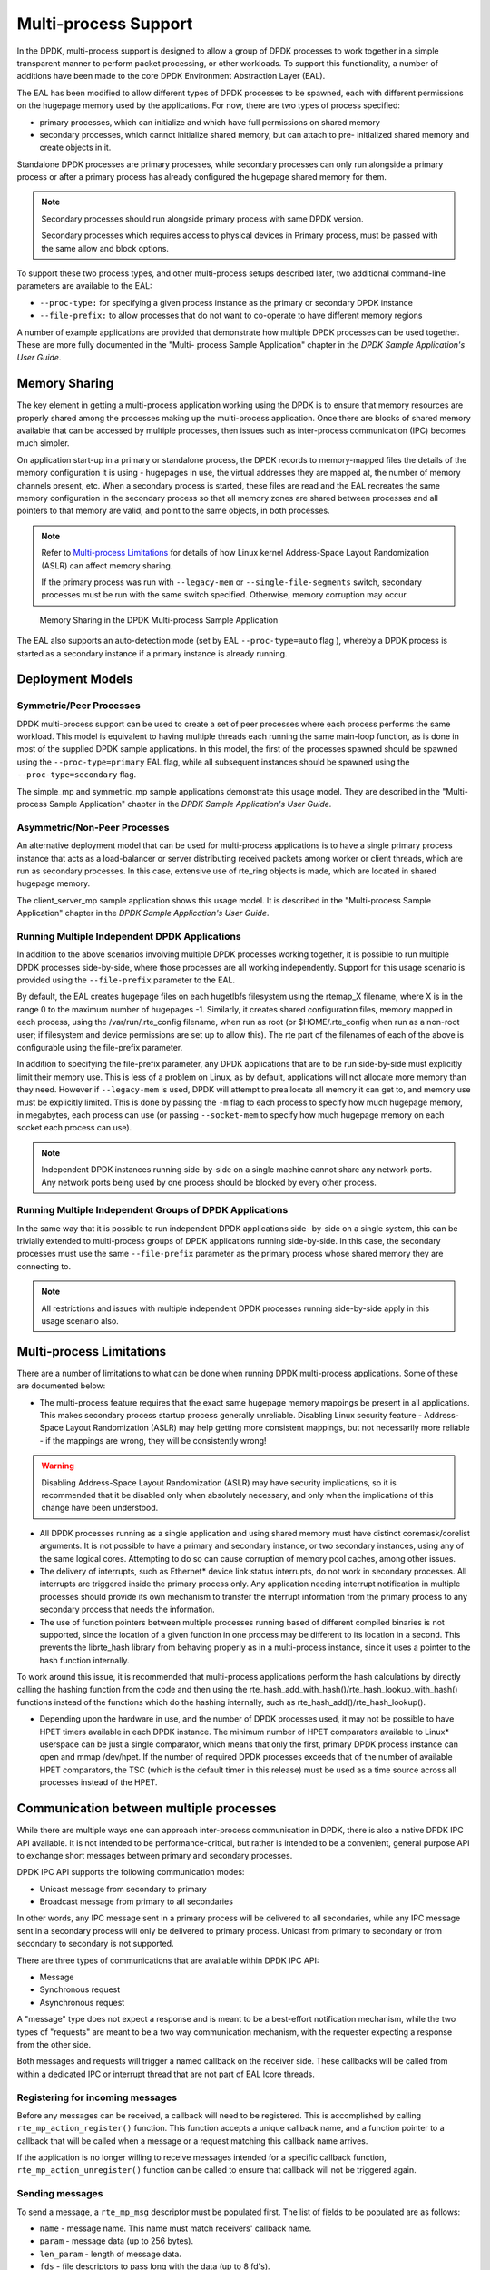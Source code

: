 ..  SPDX-License-Identifier: BSD-3-Clause
    Copyright(c) 2010-2014 Intel Corporation.

.. _Multi-process_Support:

Multi-process Support
=====================

In the DPDK, multi-process support is designed to allow a group of DPDK processes
to work together in a simple transparent manner to perform packet processing,
or other workloads.
To support this functionality,
a number of additions have been made to the core DPDK Environment Abstraction Layer (EAL).

The EAL has been modified to allow different types of DPDK processes to be spawned,
each with different permissions on the hugepage memory used by the applications.
For now, there are two types of process specified:

*   primary processes, which can initialize and which have full permissions on shared memory

*   secondary processes, which cannot initialize shared memory,
    but can attach to pre- initialized shared memory and create objects in it.

Standalone DPDK processes are primary processes,
while secondary processes can only run alongside a primary process or
after a primary process has already configured the hugepage shared memory for them.

.. note::

    Secondary processes should run alongside primary process with same DPDK version.

    Secondary processes which requires access to physical devices in Primary process, must
    be passed with the same allow and block options.

To support these two process types, and other multi-process setups described later,
two additional command-line parameters are available to the EAL:

*   ``--proc-type:`` for specifying a given process instance as the primary or secondary DPDK instance

*   ``--file-prefix:`` to allow processes that do not want to co-operate to have different memory regions

A number of example applications are provided that demonstrate how multiple DPDK processes can be used together.
These are more fully documented in the "Multi- process Sample Application" chapter
in the *DPDK Sample Application's User Guide*.

Memory Sharing
--------------

The key element in getting a multi-process application working using the DPDK is to ensure that
memory resources are properly shared among the processes making up the multi-process application.
Once there are blocks of shared memory available that can be accessed by multiple processes,
then issues such as inter-process communication (IPC) becomes much simpler.

On application start-up in a primary or standalone process,
the DPDK records to memory-mapped files the details of the memory configuration it is using - hugepages in use,
the virtual addresses they are mapped at, the number of memory channels present, etc.
When a secondary process is started, these files are read and the EAL recreates the same memory configuration
in the secondary process so that all memory zones are shared between processes and all pointers to that memory are valid,
and point to the same objects, in both processes.

.. note::

    Refer to `Multi-process Limitations`_ for details of
    how Linux kernel Address-Space Layout Randomization (ASLR) can affect memory sharing.

    If the primary process was run with ``--legacy-mem`` or
    ``--single-file-segments`` switch, secondary processes must be run with the
    same switch specified. Otherwise, memory corruption may occur.

.. _figure_multi_process_memory:

.. figure:: img/multi_process_memory.*

   Memory Sharing in the DPDK Multi-process Sample Application


The EAL also supports an auto-detection mode (set by EAL ``--proc-type=auto`` flag ),
whereby a DPDK process is started as a secondary instance if a primary instance is already running.

Deployment Models
-----------------

Symmetric/Peer Processes
~~~~~~~~~~~~~~~~~~~~~~~~

DPDK multi-process support can be used to create a set of peer processes where each process performs the same workload.
This model is equivalent to having multiple threads each running the same main-loop function,
as is done in most of the supplied DPDK sample applications.
In this model, the first of the processes spawned should be spawned using the ``--proc-type=primary`` EAL flag,
while all subsequent instances should be spawned using the ``--proc-type=secondary`` flag.

The simple_mp and symmetric_mp sample applications demonstrate this usage model.
They are described in the "Multi-process Sample Application" chapter in the *DPDK Sample Application's User Guide*.

Asymmetric/Non-Peer Processes
~~~~~~~~~~~~~~~~~~~~~~~~~~~~~

An alternative deployment model that can be used for multi-process applications
is to have a single primary process instance that acts as a load-balancer or
server distributing received packets among worker or client threads, which are run as secondary processes.
In this case, extensive use of rte_ring objects is made, which are located in shared hugepage memory.

The client_server_mp sample application shows this usage model.
It is described in the "Multi-process Sample Application" chapter in the *DPDK Sample Application's User Guide*.

Running Multiple Independent DPDK Applications
~~~~~~~~~~~~~~~~~~~~~~~~~~~~~~~~~~~~~~~~~~~~~~

In addition to the above scenarios involving multiple DPDK processes working together,
it is possible to run multiple DPDK processes side-by-side,
where those processes are all working independently.
Support for this usage scenario is provided using the ``--file-prefix`` parameter to the EAL.

By default, the EAL creates hugepage files on each hugetlbfs filesystem using the rtemap_X filename,
where X is in the range 0 to the maximum number of hugepages -1.
Similarly, it creates shared configuration files, memory mapped in each process, using the /var/run/.rte_config filename,
when run as root (or $HOME/.rte_config when run as a non-root user;
if filesystem and device permissions are set up to allow this).
The rte part of the filenames of each of the above is configurable using the file-prefix parameter.

In addition to specifying the file-prefix parameter,
any DPDK applications that are to be run side-by-side must explicitly limit their memory use.
This is less of a problem on Linux, as by default, applications will not
allocate more memory than they need. However if ``--legacy-mem`` is used, DPDK
will attempt to preallocate all memory it can get to, and memory use must be
explicitly limited. This is done by passing the ``-m`` flag to each process to
specify how much hugepage memory, in megabytes, each process can use (or passing
``--socket-mem`` to specify how much hugepage memory on each socket each process
can use).

.. note::

    Independent DPDK instances running side-by-side on a single machine cannot share any network ports.
    Any network ports being used by one process should be blocked by every other process.

Running Multiple Independent Groups of DPDK Applications
~~~~~~~~~~~~~~~~~~~~~~~~~~~~~~~~~~~~~~~~~~~~~~~~~~~~~~~~

In the same way that it is possible to run independent DPDK applications side- by-side on a single system,
this can be trivially extended to multi-process groups of DPDK applications running side-by-side.
In this case, the secondary processes must use the same ``--file-prefix`` parameter
as the primary process whose shared memory they are connecting to.

.. note::

    All restrictions and issues with multiple independent DPDK processes running side-by-side
    apply in this usage scenario also.

Multi-process Limitations
-------------------------

There are a number of limitations to what can be done when running DPDK multi-process applications.
Some of these are documented below:

*   The multi-process feature requires that the exact same hugepage memory mappings be present in all applications.
    This makes secondary process startup process generally unreliable. Disabling
    Linux security feature - Address-Space Layout Randomization (ASLR) may
    help getting more consistent mappings, but not necessarily more reliable -
    if the mappings are wrong, they will be consistently wrong!

.. warning::

    Disabling Address-Space Layout Randomization (ASLR) may have security implications,
    so it is recommended that it be disabled only when absolutely necessary,
    and only when the implications of this change have been understood.

*   All DPDK processes running as a single application and using shared memory must have distinct coremask/corelist arguments.
    It is not possible to have a primary and secondary instance, or two secondary instances,
    using any of the same logical cores.
    Attempting to do so can cause corruption of memory pool caches, among other issues.

*   The delivery of interrupts, such as Ethernet* device link status interrupts, do not work in secondary processes.
    All interrupts are triggered inside the primary process only.
    Any application needing interrupt notification in multiple processes should provide its own mechanism
    to transfer the interrupt information from the primary process to any secondary process that needs the information.

*   The use of function pointers between multiple processes running based of different compiled binaries is not supported,
    since the location of a given function in one process may be different to its location in a second.
    This prevents the librte_hash library from behaving properly as in a multi-process instance,
    since it uses a pointer to the hash function internally.

To work around this issue, it is recommended that multi-process applications perform the hash calculations by directly calling
the hashing function from the code and then using the rte_hash_add_with_hash()/rte_hash_lookup_with_hash() functions
instead of the functions which do the hashing internally, such as rte_hash_add()/rte_hash_lookup().

*   Depending upon the hardware in use, and the number of DPDK processes used,
    it may not be possible to have HPET timers available in each DPDK instance.
    The minimum number of HPET comparators available to Linux* userspace can be just a single comparator,
    which means that only the first, primary DPDK process instance can open and mmap  /dev/hpet.
    If the number of required DPDK processes exceeds that of the number of available HPET comparators,
    the TSC (which is the default timer in this release) must be used as a time source across all processes instead of the HPET.

Communication between multiple processes
----------------------------------------

While there are multiple ways one can approach inter-process communication in
DPDK, there is also a native DPDK IPC API available. It is not intended to be
performance-critical, but rather is intended to be a convenient, general
purpose API to exchange short messages between primary and secondary processes.

DPDK IPC API supports the following communication modes:

* Unicast message from secondary to primary
* Broadcast message from primary to all secondaries

In other words, any IPC message sent in a primary process will be delivered to
all secondaries, while any IPC message sent in a secondary process will only be
delivered to primary process. Unicast from primary to secondary or from
secondary to secondary is not supported.

There are three types of communications that are available within DPDK IPC API:

* Message
* Synchronous request
* Asynchronous request

A "message" type does not expect a response and is meant to be a best-effort
notification mechanism, while the two types of "requests" are meant to be a two
way communication mechanism, with the requester expecting a response from the
other side.

Both messages and requests will trigger a named callback on the receiver side.
These callbacks will be called from within a dedicated IPC or interrupt thread
that are not part of EAL lcore threads.

Registering for incoming messages
~~~~~~~~~~~~~~~~~~~~~~~~~~~~~~~~~

Before any messages can be received, a callback will need to be registered.
This is accomplished by calling ``rte_mp_action_register()`` function. This
function accepts a unique callback name, and a function pointer to a callback
that will be called when a message or a request matching this callback name
arrives.

If the application is no longer willing to receive messages intended for a
specific callback function, ``rte_mp_action_unregister()`` function can be
called to ensure that callback will not be triggered again.

Sending messages
~~~~~~~~~~~~~~~~

To send a message, a ``rte_mp_msg`` descriptor must be populated first. The list
of fields to be populated are as follows:

* ``name`` - message name. This name must match receivers' callback name.
* ``param`` - message data (up to 256 bytes).
* ``len_param`` - length of message data.
* ``fds`` - file descriptors to pass long with the data (up to 8 fd's).
* ``num_fds`` - number of file descriptors to send.

Once the structure is populated, calling ``rte_mp_sendmsg()`` will send the
descriptor either to all secondary processes (if sent from primary process), or
to primary process (if sent from secondary process). The function will return
a value indicating whether sending the message succeeded or not.

Sending requests
~~~~~~~~~~~~~~~~

Sending requests involves waiting for the other side to reply, so they can block
for a relatively long time.

To send a request, a message descriptor ``rte_mp_msg`` must be populated.
Additionally, a ``timespec`` value must be specified as a timeout, after which
IPC will stop waiting and return.

For synchronous requests, the ``rte_mp_reply`` descriptor must also be created.
This is where the responses will be stored.
The list of fields that will be populated by IPC are as follows:

* ``nb_sent`` - number indicating how many requests were sent (i.e. how many
  peer processes were active at the time of the request).
* ``nb_received`` - number indicating how many responses were received (i.e. of
  those peer processes that were active at the time of request, how many have
  replied)
* ``msgs`` - pointer to where all of the responses are stored. The order in
  which responses appear is undefined. When doing synchronous requests, this
  memory must be freed by the requestor after request completes!

For asynchronous requests, a function pointer to the callback function must be
provided instead. This callback will be called when the request either has timed
out, or will have received a response to all the messages that were sent.

.. warning::

    When an asynchronous request times out, the callback will be called not by
    a dedicated IPC thread, but rather from EAL interrupt thread. Because of
    this, it may not be possible for DPDK to trigger another interrupt-based
    event (such as an alarm) while handling asynchronous IPC callback.

When the callback is called, the original request descriptor will be provided
(so that it would be possible to determine for which sent message this is a
callback to), along with a response descriptor like the one described above.
When doing asynchronous requests, there is no need to free the resulting
``rte_mp_reply`` descriptor.

Receiving and responding to messages
~~~~~~~~~~~~~~~~~~~~~~~~~~~~~~~~~~~~

To receive a message, a name callback must be registered using the
``rte_mp_action_register()`` function. The name of the callback must match the
``name`` field in sender's ``rte_mp_msg`` message descriptor in order for this
message to be delivered and for the callback to be trigger.

The callback's definition is ``rte_mp_t``, and consists of the incoming message
pointer ``msg``, and an opaque pointer ``peer``. Contents of ``msg`` will be
identical to ones sent by the sender.

If a response is required, a new ``rte_mp_msg`` message descriptor must be
constructed and sent via ``rte_mp_reply()`` function, along with ``peer``
pointer. The resulting response will then be delivered to the correct requestor.

.. warning::
    Simply returning a value when processing a request callback will not send a
    response to the request - it must always be explicitly sent even in case
    of errors. Implementation of error signalling rests with the application,
    there is no built-in way to indicate success or error for a request. Failing
    to do so will cause the requestor to time out while waiting on a response.

Misc considerations
~~~~~~~~~~~~~~~~~~~~~~~~

Due to the underlying IPC implementation being single-threaded, recursive
requests (i.e. sending a request while responding to another request) is not
supported. However, since sending messages (not requests) does not involve an
IPC thread, sending messages while processing another message or request is
supported.

Since the memory subsystem uses IPC internally, memory allocations and IPC must
not be mixed: it is not safe to use IPC inside a memory-related callback, nor is
it safe to allocate/free memory inside IPC callbacks. Attempting to do so may
lead to a deadlock.

Asynchronous request callbacks may be triggered either from IPC thread or from
interrupt thread, depending on whether the request has timed out. It is
therefore suggested to avoid waiting for interrupt-based events (such as alarms)
inside asynchronous IPC request callbacks. This limitation does not apply to
messages or synchronous requests.

If callbacks spend a long time processing the incoming requests, the requestor
might time out, so setting the right timeout value on the requestor side is
imperative.

If some of the messages timed out, ``nb_sent`` and ``nb_received`` fields in the
``rte_mp_reply`` descriptor will not have matching values. This is not treated
as error by the IPC API, and it is expected that the user will be responsible
for deciding how to handle such cases.

If a callback has been registered, IPC will assume that it is safe to call it.
This is important when registering callbacks during DPDK initialization.
During initialization, IPC will consider the receiving side as non-existing if
the callback has not been registered yet. However, once the callback has been
registered, it is expected that IPC should be safe to trigger it, even if the
rest of the DPDK initialization hasn't finished yet.
